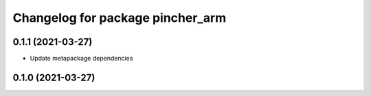 ^^^^^^^^^^^^^^^^^^^^^^^^^^^^^^^^^
Changelog for package pincher_arm
^^^^^^^^^^^^^^^^^^^^^^^^^^^^^^^^^

0.1.1 (2021-03-27)
------------------
* Update metapackage dependencies

0.1.0 (2021-03-27)
------------------
